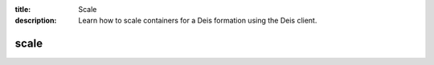 :title: Scale
:description: Learn how to scale containers for a Deis formation using the Deis client. 


scale
=====

.. automethod:: client.deis.DeisClient.containers_scale